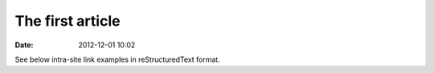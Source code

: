 The first article
#################

:date: 2012-12-01 10:02

See below intra-site link examples in reStructuredText format.
